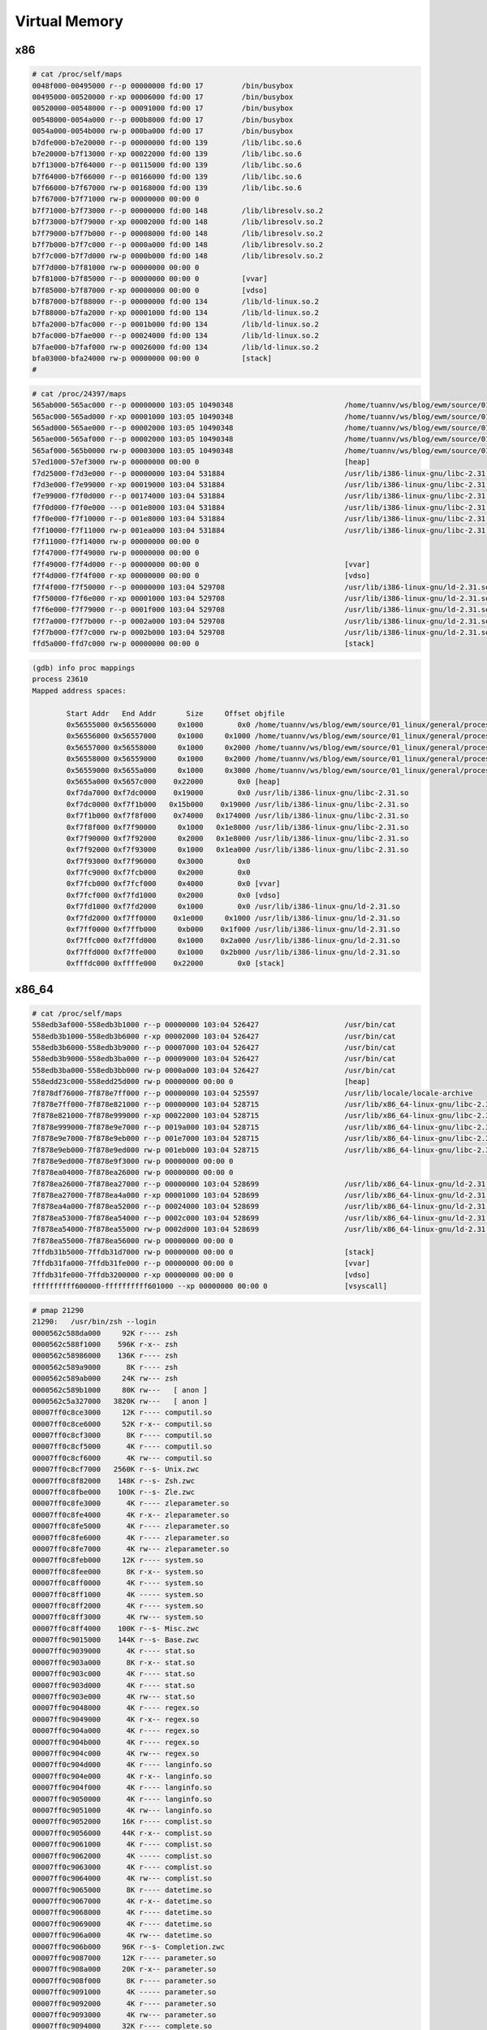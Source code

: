 ==============
Virtual Memory
==============

.. image:: imgs/process_virtual_address_space.png

x86
---

.. code-block::

    # cat /proc/self/maps 
    0048f000-00495000 r--p 00000000 fd:00 17         /bin/busybox
    00495000-00520000 r-xp 00006000 fd:00 17         /bin/busybox
    00520000-00548000 r--p 00091000 fd:00 17         /bin/busybox
    00548000-0054a000 r--p 000b8000 fd:00 17         /bin/busybox
    0054a000-0054b000 rw-p 000ba000 fd:00 17         /bin/busybox
    b7dfe000-b7e20000 r--p 00000000 fd:00 139        /lib/libc.so.6
    b7e20000-b7f13000 r-xp 00022000 fd:00 139        /lib/libc.so.6
    b7f13000-b7f64000 r--p 00115000 fd:00 139        /lib/libc.so.6
    b7f64000-b7f66000 r--p 00166000 fd:00 139        /lib/libc.so.6
    b7f66000-b7f67000 rw-p 00168000 fd:00 139        /lib/libc.so.6
    b7f67000-b7f71000 rw-p 00000000 00:00 0 
    b7f71000-b7f73000 r--p 00000000 fd:00 148        /lib/libresolv.so.2
    b7f73000-b7f79000 r-xp 00002000 fd:00 148        /lib/libresolv.so.2
    b7f79000-b7f7b000 r--p 00008000 fd:00 148        /lib/libresolv.so.2
    b7f7b000-b7f7c000 r--p 0000a000 fd:00 148        /lib/libresolv.so.2
    b7f7c000-b7f7d000 rw-p 0000b000 fd:00 148        /lib/libresolv.so.2
    b7f7d000-b7f81000 rw-p 00000000 00:00 0 
    b7f81000-b7f85000 r--p 00000000 00:00 0          [vvar]
    b7f85000-b7f87000 r-xp 00000000 00:00 0          [vdso]
    b7f87000-b7f88000 r--p 00000000 fd:00 134        /lib/ld-linux.so.2
    b7f88000-b7fa2000 r-xp 00001000 fd:00 134        /lib/ld-linux.so.2
    b7fa2000-b7fac000 r--p 0001b000 fd:00 134        /lib/ld-linux.so.2
    b7fac000-b7fae000 r--p 00024000 fd:00 134        /lib/ld-linux.so.2
    b7fae000-b7faf000 rw-p 00026000 fd:00 134        /lib/ld-linux.so.2
    bfa03000-bfa24000 rw-p 00000000 00:00 0          [stack]
    # 

.. code-block:: 

    # cat /proc/24397/maps 
    565ab000-565ac000 r--p 00000000 103:05 10490348                          /home/tuannv/ws/blog/ewm/source/01_linux/general/process/src/hello
    565ac000-565ad000 r-xp 00001000 103:05 10490348                          /home/tuannv/ws/blog/ewm/source/01_linux/general/process/src/hello
    565ad000-565ae000 r--p 00002000 103:05 10490348                          /home/tuannv/ws/blog/ewm/source/01_linux/general/process/src/hello
    565ae000-565af000 r--p 00002000 103:05 10490348                          /home/tuannv/ws/blog/ewm/source/01_linux/general/process/src/hello
    565af000-565b0000 rw-p 00003000 103:05 10490348                          /home/tuannv/ws/blog/ewm/source/01_linux/general/process/src/hello
    57ed1000-57ef3000 rw-p 00000000 00:00 0                                  [heap]
    f7d25000-f7d3e000 r--p 00000000 103:04 531884                            /usr/lib/i386-linux-gnu/libc-2.31.so
    f7d3e000-f7e99000 r-xp 00019000 103:04 531884                            /usr/lib/i386-linux-gnu/libc-2.31.so
    f7e99000-f7f0d000 r--p 00174000 103:04 531884                            /usr/lib/i386-linux-gnu/libc-2.31.so
    f7f0d000-f7f0e000 ---p 001e8000 103:04 531884                            /usr/lib/i386-linux-gnu/libc-2.31.so
    f7f0e000-f7f10000 r--p 001e8000 103:04 531884                            /usr/lib/i386-linux-gnu/libc-2.31.so
    f7f10000-f7f11000 rw-p 001ea000 103:04 531884                            /usr/lib/i386-linux-gnu/libc-2.31.so
    f7f11000-f7f14000 rw-p 00000000 00:00 0 
    f7f47000-f7f49000 rw-p 00000000 00:00 0 
    f7f49000-f7f4d000 r--p 00000000 00:00 0                                  [vvar]
    f7f4d000-f7f4f000 r-xp 00000000 00:00 0                                  [vdso]
    f7f4f000-f7f50000 r--p 00000000 103:04 529708                            /usr/lib/i386-linux-gnu/ld-2.31.so
    f7f50000-f7f6e000 r-xp 00001000 103:04 529708                            /usr/lib/i386-linux-gnu/ld-2.31.so
    f7f6e000-f7f79000 r--p 0001f000 103:04 529708                            /usr/lib/i386-linux-gnu/ld-2.31.so
    f7f7a000-f7f7b000 r--p 0002a000 103:04 529708                            /usr/lib/i386-linux-gnu/ld-2.31.so
    f7f7b000-f7f7c000 rw-p 0002b000 103:04 529708                            /usr/lib/i386-linux-gnu/ld-2.31.so
    ffd5a000-ffd7c000 rw-p 00000000 00:00 0                                  [stack]

.. code-block:: 

    (gdb) info proc mappings
    process 23610
    Mapped address spaces:

            Start Addr   End Addr       Size     Offset objfile
            0x56555000 0x56556000     0x1000        0x0 /home/tuannv/ws/blog/ewm/source/01_linux/general/process/src/hello
            0x56556000 0x56557000     0x1000     0x1000 /home/tuannv/ws/blog/ewm/source/01_linux/general/process/src/hello
            0x56557000 0x56558000     0x1000     0x2000 /home/tuannv/ws/blog/ewm/source/01_linux/general/process/src/hello
            0x56558000 0x56559000     0x1000     0x2000 /home/tuannv/ws/blog/ewm/source/01_linux/general/process/src/hello
            0x56559000 0x5655a000     0x1000     0x3000 /home/tuannv/ws/blog/ewm/source/01_linux/general/process/src/hello
            0x5655a000 0x5657c000    0x22000        0x0 [heap]
            0xf7da7000 0xf7dc0000    0x19000        0x0 /usr/lib/i386-linux-gnu/libc-2.31.so
            0xf7dc0000 0xf7f1b000   0x15b000    0x19000 /usr/lib/i386-linux-gnu/libc-2.31.so
            0xf7f1b000 0xf7f8f000    0x74000   0x174000 /usr/lib/i386-linux-gnu/libc-2.31.so
            0xf7f8f000 0xf7f90000     0x1000   0x1e8000 /usr/lib/i386-linux-gnu/libc-2.31.so
            0xf7f90000 0xf7f92000     0x2000   0x1e8000 /usr/lib/i386-linux-gnu/libc-2.31.so
            0xf7f92000 0xf7f93000     0x1000   0x1ea000 /usr/lib/i386-linux-gnu/libc-2.31.so
            0xf7f93000 0xf7f96000     0x3000        0x0 
            0xf7fc9000 0xf7fcb000     0x2000        0x0 
            0xf7fcb000 0xf7fcf000     0x4000        0x0 [vvar]
            0xf7fcf000 0xf7fd1000     0x2000        0x0 [vdso]
            0xf7fd1000 0xf7fd2000     0x1000        0x0 /usr/lib/i386-linux-gnu/ld-2.31.so
            0xf7fd2000 0xf7ff0000    0x1e000     0x1000 /usr/lib/i386-linux-gnu/ld-2.31.so
            0xf7ff0000 0xf7ffb000     0xb000    0x1f000 /usr/lib/i386-linux-gnu/ld-2.31.so
            0xf7ffc000 0xf7ffd000     0x1000    0x2a000 /usr/lib/i386-linux-gnu/ld-2.31.so
            0xf7ffd000 0xf7ffe000     0x1000    0x2b000 /usr/lib/i386-linux-gnu/ld-2.31.so
            0xfffdc000 0xffffe000    0x22000        0x0 [stack]

x86_64
------

.. code-block:: 

    # cat /proc/self/maps
    558edb3af000-558edb3b1000 r--p 00000000 103:04 526427                    /usr/bin/cat
    558edb3b1000-558edb3b6000 r-xp 00002000 103:04 526427                    /usr/bin/cat
    558edb3b6000-558edb3b9000 r--p 00007000 103:04 526427                    /usr/bin/cat
    558edb3b9000-558edb3ba000 r--p 00009000 103:04 526427                    /usr/bin/cat
    558edb3ba000-558edb3bb000 rw-p 0000a000 103:04 526427                    /usr/bin/cat
    558edd23c000-558edd25d000 rw-p 00000000 00:00 0                          [heap]
    7f878df76000-7f878e7ff000 r--p 00000000 103:04 525597                    /usr/lib/locale/locale-archive
    7f878e7ff000-7f878e821000 r--p 00000000 103:04 528715                    /usr/lib/x86_64-linux-gnu/libc-2.31.so
    7f878e821000-7f878e999000 r-xp 00022000 103:04 528715                    /usr/lib/x86_64-linux-gnu/libc-2.31.so
    7f878e999000-7f878e9e7000 r--p 0019a000 103:04 528715                    /usr/lib/x86_64-linux-gnu/libc-2.31.so
    7f878e9e7000-7f878e9eb000 r--p 001e7000 103:04 528715                    /usr/lib/x86_64-linux-gnu/libc-2.31.so
    7f878e9eb000-7f878e9ed000 rw-p 001eb000 103:04 528715                    /usr/lib/x86_64-linux-gnu/libc-2.31.so
    7f878e9ed000-7f878e9f3000 rw-p 00000000 00:00 0 
    7f878ea04000-7f878ea26000 rw-p 00000000 00:00 0 
    7f878ea26000-7f878ea27000 r--p 00000000 103:04 528699                    /usr/lib/x86_64-linux-gnu/ld-2.31.so
    7f878ea27000-7f878ea4a000 r-xp 00001000 103:04 528699                    /usr/lib/x86_64-linux-gnu/ld-2.31.so
    7f878ea4a000-7f878ea52000 r--p 00024000 103:04 528699                    /usr/lib/x86_64-linux-gnu/ld-2.31.so
    7f878ea53000-7f878ea54000 r--p 0002c000 103:04 528699                    /usr/lib/x86_64-linux-gnu/ld-2.31.so
    7f878ea54000-7f878ea55000 rw-p 0002d000 103:04 528699                    /usr/lib/x86_64-linux-gnu/ld-2.31.so
    7f878ea55000-7f878ea56000 rw-p 00000000 00:00 0 
    7ffdb31b5000-7ffdb31d7000 rw-p 00000000 00:00 0                          [stack]
    7ffdb31fa000-7ffdb31fe000 r--p 00000000 00:00 0                          [vvar]
    7ffdb31fe000-7ffdb3200000 r-xp 00000000 00:00 0                          [vdso]
    ffffffffff600000-ffffffffff601000 --xp 00000000 00:00 0                  [vsyscall]

.. code-block:: 

    # pmap 21290    
    21290:   /usr/bin/zsh --login
    0000562c588da000     92K r---- zsh
    0000562c588f1000    596K r-x-- zsh
    0000562c58986000    136K r---- zsh
    0000562c589a9000      8K r---- zsh
    0000562c589ab000     24K rw--- zsh
    0000562c589b1000     80K rw---   [ anon ]
    0000562c5a327000   3820K rw---   [ anon ]
    00007ff0c8ce3000     12K r---- computil.so
    00007ff0c8ce6000     52K r-x-- computil.so
    00007ff0c8cf3000      8K r---- computil.so
    00007ff0c8cf5000      4K r---- computil.so
    00007ff0c8cf6000      4K rw--- computil.so
    00007ff0c8cf7000   2560K r--s- Unix.zwc
    00007ff0c8f82000    148K r--s- Zsh.zwc
    00007ff0c8fbe000    100K r--s- Zle.zwc
    00007ff0c8fe3000      4K r---- zleparameter.so
    00007ff0c8fe4000      4K r-x-- zleparameter.so
    00007ff0c8fe5000      4K r---- zleparameter.so
    00007ff0c8fe6000      4K r---- zleparameter.so
    00007ff0c8fe7000      4K rw--- zleparameter.so
    00007ff0c8feb000     12K r---- system.so
    00007ff0c8fee000      8K r-x-- system.so
    00007ff0c8ff0000      4K r---- system.so
    00007ff0c8ff1000      4K ----- system.so
    00007ff0c8ff2000      4K r---- system.so
    00007ff0c8ff3000      4K rw--- system.so
    00007ff0c8ff4000    100K r--s- Misc.zwc
    00007ff0c9015000    144K r--s- Base.zwc
    00007ff0c9039000      4K r---- stat.so
    00007ff0c903a000      8K r-x-- stat.so
    00007ff0c903c000      4K r---- stat.so
    00007ff0c903d000      4K r---- stat.so
    00007ff0c903e000      4K rw--- stat.so
    00007ff0c9048000      4K r---- regex.so
    00007ff0c9049000      4K r-x-- regex.so
    00007ff0c904a000      4K r---- regex.so
    00007ff0c904b000      4K r---- regex.so
    00007ff0c904c000      4K rw--- regex.so
    00007ff0c904d000      4K r---- langinfo.so
    00007ff0c904e000      4K r-x-- langinfo.so
    00007ff0c904f000      4K r---- langinfo.so
    00007ff0c9050000      4K r---- langinfo.so
    00007ff0c9051000      4K rw--- langinfo.so
    00007ff0c9052000     16K r---- complist.so
    00007ff0c9056000     44K r-x-- complist.so
    00007ff0c9061000      4K r---- complist.so
    00007ff0c9062000      4K ----- complist.so
    00007ff0c9063000      4K r---- complist.so
    00007ff0c9064000      4K rw--- complist.so
    00007ff0c9065000      8K r---- datetime.so
    00007ff0c9067000      4K r-x-- datetime.so
    00007ff0c9068000      4K r---- datetime.so
    00007ff0c9069000      4K r---- datetime.so
    00007ff0c906a000      4K rw--- datetime.so
    00007ff0c906b000     96K r--s- Completion.zwc
    00007ff0c9087000     12K r---- parameter.so
    00007ff0c908a000     20K r-x-- parameter.so
    00007ff0c908f000      8K r---- parameter.so
    00007ff0c9091000      4K ----- parameter.so
    00007ff0c9092000      4K r---- parameter.so
    00007ff0c9093000      4K rw--- parameter.so
    00007ff0c9094000     32K r---- complete.so
    00007ff0c909c000    100K r-x-- complete.so
    00007ff0c90b5000     12K r---- complete.so
    00007ff0c90b8000      4K ----- complete.so
    00007ff0c90b9000      4K r---- complete.so
    00007ff0c90ba000      4K rw--- complete.so
    00007ff0c90bb000     88K r---- zle.so
    00007ff0c90d1000    168K r-x-- zle.so
    00007ff0c90fb000     36K r---- zle.so
    00007ff0c9104000      4K ----- zle.so
    00007ff0c9105000      8K r---- zle.so
    00007ff0c9107000     28K rw--- zle.so
    00007ff0c910e000      4K rw---   [ anon ]
    00007ff0c910f000   8740K r---- locale-archive
    00007ff0c9998000      8K rw---   [ anon ]
    00007ff0c999a000    136K r---- libc-2.31.so
    00007ff0c99bc000   1504K r-x-- libc-2.31.so
    00007ff0c9b34000    312K r---- libc-2.31.so
    00007ff0c9b82000     16K r---- libc-2.31.so
    00007ff0c9b86000      8K rw--- libc-2.31.so
    00007ff0c9b88000     16K rw---   [ anon ]
    00007ff0c9b8c000     52K r---- libm-2.31.so
    00007ff0c9b99000    668K r-x-- libm-2.31.so
    00007ff0c9c40000    612K r---- libm-2.31.so
    00007ff0c9cd9000      4K r---- libm-2.31.so
    00007ff0c9cda000      4K rw--- libm-2.31.so
    00007ff0c9cdb000     56K r---- libtinfo.so.6.2
    00007ff0c9ce9000     60K r-x-- libtinfo.so.6.2
    00007ff0c9cf8000     56K r---- libtinfo.so.6.2
    00007ff0c9d06000     16K r---- libtinfo.so.6.2
    00007ff0c9d0a000      4K rw--- libtinfo.so.6.2
    00007ff0c9d0b000      4K r---- libdl-2.31.so
    00007ff0c9d0c000      8K r-x-- libdl-2.31.so
    00007ff0c9d0e000      4K r---- libdl-2.31.so
    00007ff0c9d0f000      4K r---- libdl-2.31.so
    00007ff0c9d10000      4K rw--- libdl-2.31.so
    00007ff0c9d11000      8K r---- libcap.so.2.32
    00007ff0c9d13000     12K r-x-- libcap.so.2.32
    00007ff0c9d16000      4K r---- libcap.so.2.32
    00007ff0c9d17000      4K ----- libcap.so.2.32
    00007ff0c9d18000      4K r---- libcap.so.2.32
    00007ff0c9d19000      4K rw--- libcap.so.2.32
    00007ff0c9d1a000      8K rw---   [ anon ]
    00007ff0c9d1c000      8K r---- zutil.so
    00007ff0c9d1e000     20K r-x-- zutil.so
    00007ff0c9d23000      4K r---- zutil.so
    00007ff0c9d24000      4K ----- zutil.so
    00007ff0c9d25000      4K r---- zutil.so
    00007ff0c9d26000      4K rw--- zutil.so
    00007ff0c9d27000      4K r---- terminfo.so
    00007ff0c9d28000      4K r-x-- terminfo.so
    00007ff0c9d29000      4K r---- terminfo.so
    00007ff0c9d2a000      4K r---- terminfo.so
    00007ff0c9d2b000      4K rw--- terminfo.so
    00007ff0c9d30000     28K r--s- gconv-modules.cache
    00007ff0c9d37000     12K r---- libnss_files-2.31.so
    00007ff0c9d3a000     28K r-x-- libnss_files-2.31.so
    00007ff0c9d41000      8K r---- libnss_files-2.31.so
    00007ff0c9d43000      4K r---- libnss_files-2.31.so
    00007ff0c9d44000      4K rw--- libnss_files-2.31.so
    00007ff0c9d45000     40K rw---   [ anon ]
    00007ff0c9d4f000      4K r---- ld-2.31.so
    00007ff0c9d50000    140K r-x-- ld-2.31.so
    00007ff0c9d73000     32K r---- ld-2.31.so
    00007ff0c9d7c000      4K r---- ld-2.31.so
    00007ff0c9d7d000      4K rw--- ld-2.31.so
    00007ff0c9d7e000      4K rw---   [ anon ]
    00007fff6d4cf000    324K rw---   [ stack ]
    00007fff6d5a2000     16K r----   [ anon ]
    00007fff6d5a6000      8K r-x--   [ anon ]
    ffffffffff600000      4K --x--   [ anon ]
    total            21816K
